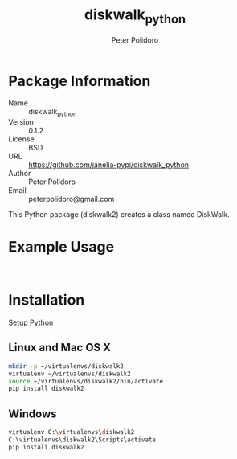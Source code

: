 #+TITLE: diskwalk_python
#+AUTHOR: Peter Polidoro
#+EMAIL: peterpolidoro@gmail.com

* Package Information
  - Name :: diskwalk_python
  - Version :: 0.1.2
  - License :: BSD
  - URL :: https://github.com/janelia-pypi/diskwalk_python
  - Author :: Peter Polidoro
  - Email :: peterpolidoro@gmail.com

  This Python package (diskwalk2) creates a class named
  DiskWalk.

* Example Usage

  #+BEGIN_SRC python
  #+END_SRC

  #+BEGIN_SRC python
  #+END_SRC

* Installation

  [[https://github.com/janelia-pypi/python_setup][Setup Python]]

** Linux and Mac OS X

   #+BEGIN_SRC sh
     mkdir -p ~/virtualenvs/diskwalk2
     virtualenv ~/virtualenvs/diskwalk2
     source ~/virtualenvs/diskwalk2/bin/activate
     pip install diskwalk2
   #+END_SRC

** Windows

   #+BEGIN_SRC sh
     virtualenv C:\virtualenvs\diskwalk2
     C:\virtualenvs\diskwalk2\Scripts\activate
     pip install diskwalk2
   #+END_SRC
